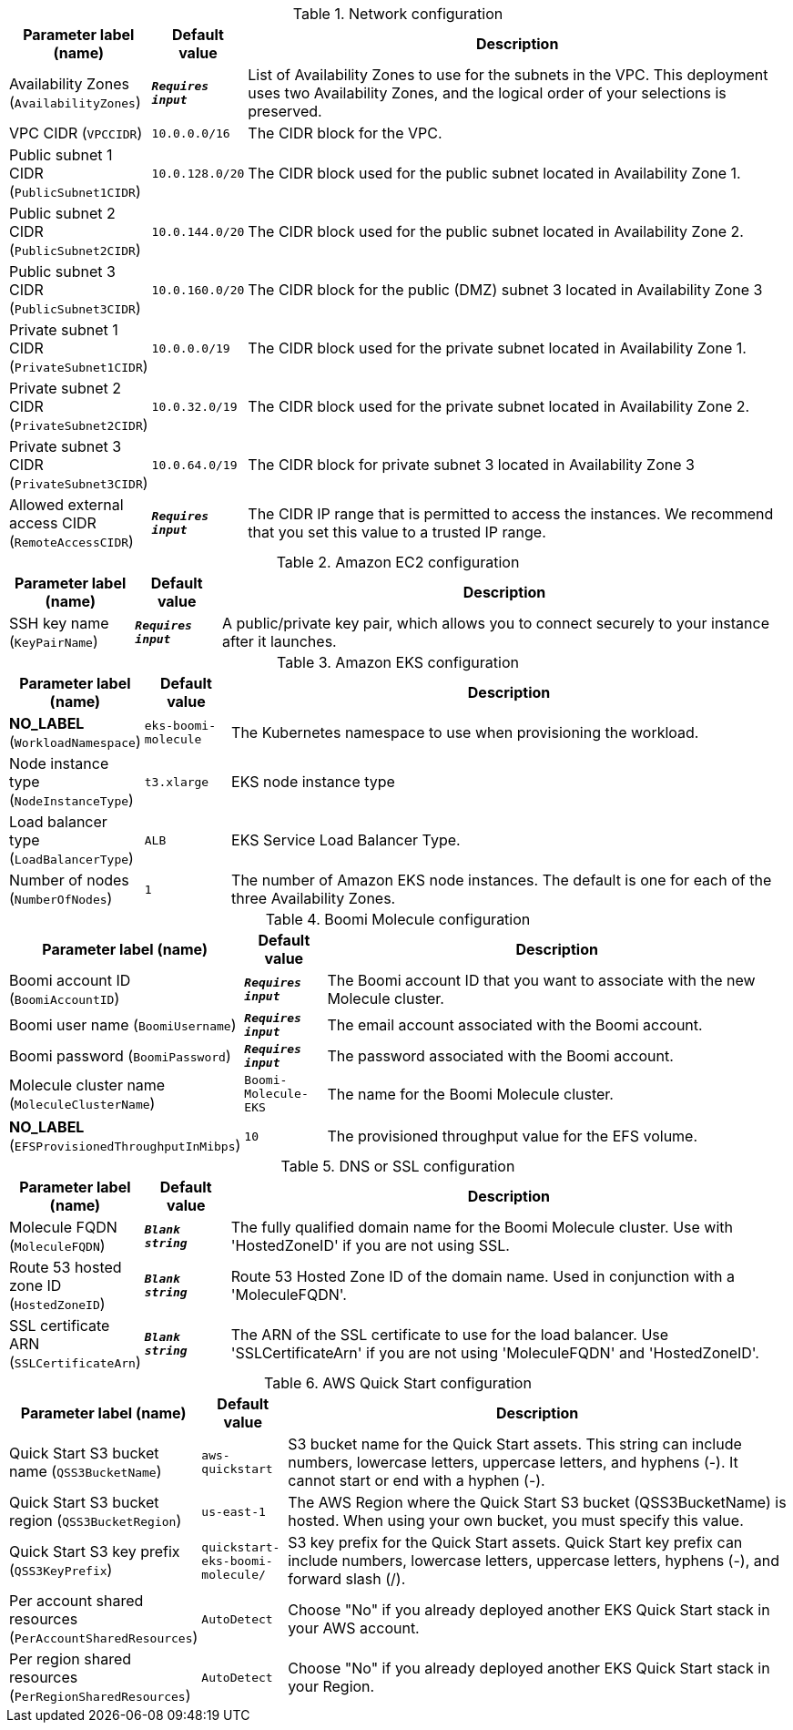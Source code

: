 
.Network configuration
[width="100%",cols="16%,11%,73%",options="header",]
|===
|Parameter label (name) |Default value|Description|Availability Zones
(`AvailabilityZones`)|`**__Requires input__**`|List of Availability Zones to use for the subnets in the VPC. This deployment uses two Availability Zones, and the logical order of your selections is preserved.|VPC CIDR
(`VPCCIDR`)|`10.0.0.0/16`|The CIDR block for the VPC.|Public subnet 1 CIDR
(`PublicSubnet1CIDR`)|`10.0.128.0/20`|The CIDR block used for the public subnet located in Availability Zone 1.|Public subnet 2 CIDR
(`PublicSubnet2CIDR`)|`10.0.144.0/20`|The CIDR block used for the public subnet located in Availability Zone 2.|Public subnet 3 CIDR
(`PublicSubnet3CIDR`)|`10.0.160.0/20`|The CIDR block for the public (DMZ) subnet 3 located in Availability Zone 3|Private subnet 1 CIDR
(`PrivateSubnet1CIDR`)|`10.0.0.0/19`|The CIDR block used for the private subnet located in Availability Zone 1.|Private subnet 2 CIDR
(`PrivateSubnet2CIDR`)|`10.0.32.0/19`|The CIDR block used for the private subnet located in Availability Zone 2.|Private subnet 3 CIDR
(`PrivateSubnet3CIDR`)|`10.0.64.0/19`|The CIDR block for private subnet 3 located in Availability Zone 3|Allowed external access CIDR
(`RemoteAccessCIDR`)|`**__Requires input__**`|The CIDR IP range that is permitted to access the instances. We recommend that you set this value to a trusted IP range.
|===
.Amazon EC2 configuration
[width="100%",cols="16%,11%,73%",options="header",]
|===
|Parameter label (name) |Default value|Description|SSH key name
(`KeyPairName`)|`**__Requires input__**`|A public/private key pair, which allows you to connect securely to your instance after it launches.
|===
.Amazon EKS configuration
[width="100%",cols="16%,11%,73%",options="header",]
|===
|Parameter label (name) |Default value|Description|**NO_LABEL**
(`WorkloadNamespace`)|`eks-boomi-molecule`|The Kubernetes namespace to use when provisioning the workload.|Node instance type
(`NodeInstanceType`)|`t3.xlarge`|EKS node instance type|Load balancer type
(`LoadBalancerType`)|`ALB`|EKS Service Load Balancer Type.|Number of nodes
(`NumberOfNodes`)|`1`|The number of Amazon EKS node instances. The default is one for each of the three Availability Zones.
|===
.Boomi Molecule configuration
[width="100%",cols="16%,11%,73%",options="header",]
|===
|Parameter label (name) |Default value|Description|Boomi account ID
(`BoomiAccountID`)|`**__Requires input__**`|The Boomi account ID that you want to associate with the new Molecule cluster.|Boomi user name
(`BoomiUsername`)|`**__Requires input__**`|The email account associated with the Boomi account.|Boomi password
(`BoomiPassword`)|`**__Requires input__**`|The password associated with the Boomi account.|Molecule cluster name
(`MoleculeClusterName`)|`Boomi-Molecule-EKS`|The name for the Boomi Molecule cluster.|**NO_LABEL**
(`EFSProvisionedThroughputInMibps`)|`10`|The provisioned throughput value for the EFS volume.
|===
.DNS or SSL configuration
[width="100%",cols="16%,11%,73%",options="header",]
|===
|Parameter label (name) |Default value|Description|Molecule FQDN
(`MoleculeFQDN`)|`**__Blank string__**`|The fully qualified domain name for the Boomi Molecule cluster. Use with 'HostedZoneID' if you are not using SSL.|Route 53 hosted zone ID
(`HostedZoneID`)|`**__Blank string__**`|Route 53 Hosted Zone ID of the domain name. Used in conjunction with a 'MoleculeFQDN'.|SSL certificate ARN
(`SSLCertificateArn`)|`**__Blank string__**`|The ARN of the SSL certificate to use for the load balancer. Use 'SSLCertificateArn' if you are not using 'MoleculeFQDN' and 'HostedZoneID'.
|===
.AWS Quick Start configuration
[width="100%",cols="16%,11%,73%",options="header",]
|===
|Parameter label (name) |Default value|Description|Quick Start S3 bucket name
(`QSS3BucketName`)|`aws-quickstart`|S3 bucket name for the Quick Start assets. This string can include numbers, lowercase letters, uppercase letters, and hyphens (-). It cannot start or end with a hyphen (-).|Quick Start S3 bucket region
(`QSS3BucketRegion`)|`us-east-1`|The AWS Region where the Quick Start S3 bucket (QSS3BucketName) is hosted. When using your own bucket, you must specify this value.|Quick Start S3 key prefix
(`QSS3KeyPrefix`)|`quickstart-eks-boomi-molecule/`|S3 key prefix for the Quick Start assets. Quick Start key prefix can include numbers, lowercase letters, uppercase letters, hyphens (-), and forward slash (/).|Per account shared resources
(`PerAccountSharedResources`)|`AutoDetect`|Choose "No" if you already deployed another EKS Quick Start stack in your AWS account.|Per region shared resources
(`PerRegionSharedResources`)|`AutoDetect`|Choose "No" if you already deployed another EKS Quick Start stack in your Region.
|===